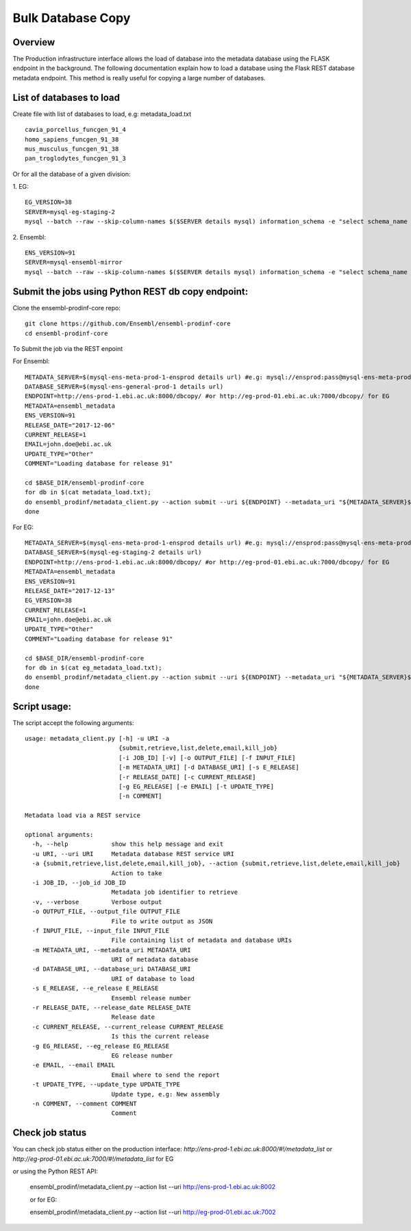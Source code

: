 ************************
Bulk Database Copy
************************

Overview
########

The Production infrastructure interface allows the load of database into the metadata database using the FLASK endpoint in the background. The following documentation explain how to load a database using the Flask REST database metadata endpoint.
This method is really useful for copying a large number of databases.

List of databases to load
############

Create file with list of databases to load, e.g: metadata_load.txt
::
  cavia_porcellus_funcgen_91_4
  homo_sapiens_funcgen_91_38
  mus_musculus_funcgen_91_38
  pan_troglodytes_funcgen_91_3

Or for all the database of a given division:

1. EG:
::
  EG_VERSION=38
  SERVER=mysql-eg-staging-2
  mysql --batch --raw --skip-column-names $($SERVER details mysql) information_schema -e "select schema_name from SCHEMATA where (schema_name like '%core%' or schema_name like '%otherfeatures%' or schema_name like '%rnaseq%' or schema_name like '%cdna%' or schema_name like '%funcgen%%' or schema_name like '%variation%' or schema_name like '%compara%') and schema_name like '%${EG_VERSION}%' and schema_name not like 'master_schema%'" > eg_metadata_load.txt

2. Ensembl:
::
  ENS_VERSION=91
  SERVER=mysql-ensembl-mirror
  mysql --batch --raw --skip-column-names $($SERVER details mysql) information_schema -e "select schema_name from SCHEMATA where (schema_name like '%core%' or schema_name like '%otherfeatures%' or schema_name like '%rnaseq%' or schema_name like '%cdna%' or schema_name like '%funcgen%%' or schema_name like '%variation%' or schema_name like '%compara%') and schema_name like '%${ENS_VERSION}%' and schema_name not like 'master_schema%'" > metadata_load.txt
Submit the jobs using Python REST db copy endpoint:
#####

Clone the ensembl-prodinf-core repo:
::
  git clone https://github.com/Ensembl/ensembl-prodinf-core
  cd ensembl-prodinf-core

To Submit the job via the REST enpoint

For Ensembl:
::
  METADATA_SERVER=$(mysql-ens-meta-prod-1-ensprod details url) #e.g: mysql://ensprod:pass@mysql-ens-meta-prod-1:4483/
  DATABASE_SERVER=$(mysql-ens-general-prod-1 details url)
  ENDPOINT=http://ens-prod-1.ebi.ac.uk:8000/dbcopy/ #or http://eg-prod-01.ebi.ac.uk:7000/dbcopy/ for EG
  METADATA=ensembl_metadata
  ENS_VERSION=91
  RELEASE_DATE="2017-12-06"
  CURRENT_RELEASE=1
  EMAIL=john.doe@ebi.ac.uk
  UPDATE_TYPE="Other"
  COMMENT="Loading database for release 91"

  cd $BASE_DIR/ensembl-prodinf-core 
  for db in $(cat metadata_load.txt); 
  do ensembl_prodinf/metadata_client.py --action submit --uri ${ENDPOINT} --metadata_uri "${METADATA_SERVER}${METADATA}" --database_uri "${DATABASE_SERVER}${db}" --e_release ${ENS_VERSION} --release_date ${RELEASE_DATE} --current_release ${CURRENT_RELEASE} --email ${EMAIL} --update_type ${UPDATE_TYPE} --comment ${COMMENT};
  done

For EG:
::
  METADATA_SERVER=$(mysql-ens-meta-prod-1-ensprod details url) #e.g: mysql://ensprod:pass@mysql-ens-meta-prod-1:4483/
  DATABASE_SERVER=$(mysql-eg-staging-2 details url)
  ENDPOINT=http://ens-prod-1.ebi.ac.uk:8000/dbcopy/ #or http://eg-prod-01.ebi.ac.uk:7000/dbcopy/ for EG
  METADATA=ensembl_metadata
  ENS_VERSION=91
  RELEASE_DATE="2017-12-13"
  EG_VERSION=38
  CURRENT_RELEASE=1
  EMAIL=john.doe@ebi.ac.uk
  UPDATE_TYPE="Other"
  COMMENT="Loading database for release 91"

  cd $BASE_DIR/ensembl-prodinf-core 
  for db in $(cat eg_metadata_load.txt); 
  do ensembl_prodinf/metadata_client.py --action submit --uri ${ENDPOINT} --metadata_uri "${METADATA_SERVER}${METADATA}" --database_uri "${DATABASE_SERVER}${db}" --e_release ${ENS_VERSION} --release_date ${RELEASE_DATE} --current_release ${CURRENT_RELEASE} --eg_release ${EG_VERSION} --email ${EMAIL} --update_type ${UPDATE_TYPE} --comment ${COMMENT};
  done


Script usage:
#####

The script accept the following arguments:
::
  usage: metadata_client.py [-h] -u URI -a
                            {submit,retrieve,list,delete,email,kill_job}
                            [-i JOB_ID] [-v] [-o OUTPUT_FILE] [-f INPUT_FILE]
                            [-m METADATA_URI] [-d DATABASE_URI] [-s E_RELEASE]
                            [-r RELEASE_DATE] [-c CURRENT_RELEASE]
                            [-g EG_RELEASE] [-e EMAIL] [-t UPDATE_TYPE]
                            [-n COMMENT]

  Metadata load via a REST service

  optional arguments:
    -h, --help            show this help message and exit
    -u URI, --uri URI     Metadata database REST service URI
    -a {submit,retrieve,list,delete,email,kill_job}, --action {submit,retrieve,list,delete,email,kill_job}
                          Action to take
    -i JOB_ID, --job_id JOB_ID
                          Metadata job identifier to retrieve
    -v, --verbose         Verbose output
    -o OUTPUT_FILE, --output_file OUTPUT_FILE
                          File to write output as JSON
    -f INPUT_FILE, --input_file INPUT_FILE
                          File containing list of metadata and database URIs
    -m METADATA_URI, --metadata_uri METADATA_URI
                          URI of metadata database
    -d DATABASE_URI, --database_uri DATABASE_URI
                          URI of database to load
    -s E_RELEASE, --e_release E_RELEASE
                          Ensembl release number
    -r RELEASE_DATE, --release_date RELEASE_DATE
                          Release date
    -c CURRENT_RELEASE, --current_release CURRENT_RELEASE
                          Is this the current release
    -g EG_RELEASE, --eg_release EG_RELEASE
                          EG release number
    -e EMAIL, --email EMAIL
                          Email where to send the report
    -t UPDATE_TYPE, --update_type UPDATE_TYPE
                          Update type, e.g: New assembly
    -n COMMENT, --comment COMMENT
                          Comment

Check job status
#####

You can check job status either on the production interface: `http://ens-prod-1.ebi.ac.uk:8000/#!/metadata_list` or `http://eg-prod-01.ebi.ac.uk:7000/#!/metadata_list` for EG

or using the Python REST API:

  ensembl_prodinf/metadata_client.py --action list --uri http://ens-prod-1.ebi.ac.uk:8002
  
  or for EG:
  
  ensembl_prodinf/metadata_client.py --action list --uri http://eg-prod-01.ebi.ac.uk:7002
  
  
